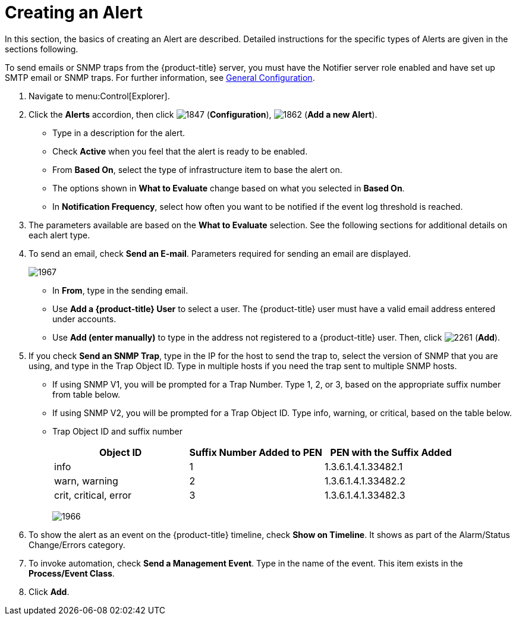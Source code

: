 [[_to_create_an_alert]]
= Creating an Alert

In this section, the basics of creating an Alert are described.
Detailed instructions for the specific types of Alerts are given in the sections following.

To send emails or SNMP traps from the {product-title} server, you must have the [literal]+Notifier+ server role enabled and have set up SMTP email or SNMP traps.
For further information, see https://access.redhat.com/documentation/en/red-hat-cloudforms/4.1/general-configuration/general-configuration[General Configuration].

. Navigate to menu:Control[Explorer].
. Click the *Alerts* accordion, then click  image:1847.png[] (*Configuration*),  image:1862.png[] (*Add a new Alert*).
+
* Type in a description for the alert.
* Check *Active* when you feel that the alert is ready to be enabled.
* From *Based On*, select the type of infrastructure item to base the alert on.
* The options shown in *What to Evaluate* change based on what you selected in *Based On*.
* In *Notification Frequency*, select how often you want to be notified if the event log threshold is reached.

. The parameters available are based on the *What to Evaluate* selection.
  See the following sections for additional details on each alert type.
. To send an email, check *Send an E-mail*.
  Parameters required for sending an email are displayed.
+

image:1967.png[]
+
* In *From*, type in the sending email.
* Use *Add a {product-title} User* to select a user.  The {product-title} user must have a valid email address entered under accounts.
* Use *Add (enter manually)* to type in the address not registered to a {product-title} user.
  Then, click  image:2261.png[] (*Add*).

. If you check *Send an SNMP Trap*, type in the IP for the host to send the trap to, select the version of SNMP that you are using, and type in the Trap Object ID.
  Type in multiple hosts if you need the trap sent to multiple SNMP hosts.
+
* If using SNMP V1, you will be prompted for a Trap Number.
  Type 1, 2, or 3, based on the appropriate suffix number from table below.
* If using SNMP V2, you will be prompted for a Trap Object ID.
  Type info, warning, or critical, based on the table below.
* Trap Object ID and suffix number
+
[cols="1,1,1", frame="all", options="header"]
|===
|

											Object ID


|

											Suffix Number Added to PEN


|

											PEN with the Suffix Added



|

											info


|

											1


|

											1.3.6.1.4.1.33482.1



|

											warn, warning


|

											2


|

											1.3.6.1.4.1.33482.2



|

											crit, critical, error


|

											3


|

											1.3.6.1.4.1.33482.3


|===
+

image:1966.png[]


. To show the alert as an event on the {product-title} timeline, check *Show on Timeline*.
  It shows as part of the Alarm/Status Change/Errors category.
. To invoke automation, check *Send a Management Event*.
  Type in the name of the event.
  This item exists in the *Process/Event Class*.
. Click *Add*.





